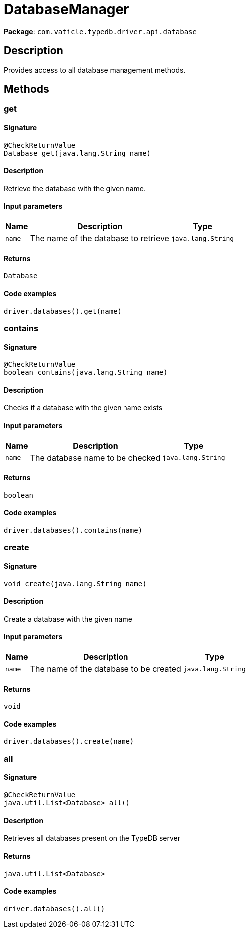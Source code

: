 [#_DatabaseManager]
= DatabaseManager

*Package*: `com.vaticle.typedb.driver.api.database`

== Description

Provides access to all database management methods.

== Methods

// tag::methods[]
[#_get_java_lang_String]
=== get

==== Signature

[source,java]
----
@CheckReturnValue
Database get​(java.lang.String name)
----

==== Description

Retrieve the database with the given name. 


==== Input parameters

[cols="~,~,~"]
[options="header"]
|===
|Name |Description |Type
a| `name` a| The name of the database to retrieve a| `java.lang.String` 
|===

==== Returns

`Database`

==== Code examples

[source,java]
----
driver.databases().get(name)
----

[#_contains_java_lang_String]
=== contains

==== Signature

[source,java]
----
@CheckReturnValue
boolean contains​(java.lang.String name)
----

==== Description

Checks if a database with the given name exists 


==== Input parameters

[cols="~,~,~"]
[options="header"]
|===
|Name |Description |Type
a| `name` a| The database name to be checked a| `java.lang.String` 
|===

==== Returns

`boolean`

==== Code examples

[source,java]
----
driver.databases().contains(name)
----

[#_create_java_lang_String]
=== create

==== Signature

[source,java]
----
void create​(java.lang.String name)
----

==== Description

Create a database with the given name 


==== Input parameters

[cols="~,~,~"]
[options="header"]
|===
|Name |Description |Type
a| `name` a| The name of the database to be created a| `java.lang.String` 
|===

==== Returns

`void`

==== Code examples

[source,java]
----
driver.databases().create(name)
----

[#_all_]
=== all

==== Signature

[source,java]
----
@CheckReturnValue
java.util.List<Database> all()
----

==== Description

Retrieves all databases present on the TypeDB server 


==== Returns

`java.util.List<Database>`

==== Code examples

[source,java]
----
driver.databases().all()
----

// end::methods[]
